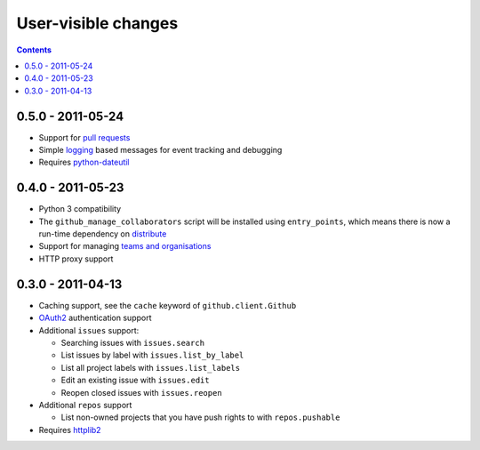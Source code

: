 User-visible changes
====================

.. contents::

0.5.0 - 2011-05-24
------------------

* Support for `pull requests`_
* Simple logging_ based messages for event tracking and debugging
* Requires python-dateutil_

.. _pull requests: http://develop.github.com/p/pulls.html
.. _logging: http://docs.python.org/library/logging.html
.. _python-dateutil: http://pypi.python.org/pypi/python-dateutil

0.4.0 - 2011-05-23
------------------

* Python 3 compatibility
* The ``github_manage_collaborators`` script will be installed using
  ``entry_points``, which means there is now a run-time dependency on
  distribute_
* Support for managing `teams and organisations`_
* HTTP proxy support

.. _teams and organisations: http://develop.github.com/p/orgs.html
.. _distribute: http://pypi.python.org/pypi/distribute

0.3.0 - 2011-04-13
------------------

* Caching support, see the ``cache`` keyword of ``github.client.Github``
* OAuth2_ authentication support
* Additional ``issues`` support:

  + Searching issues with ``issues.search``
  + List issues by label with ``issues.list_by_label``
  + List all project labels with ``issues.list_labels``
  + Edit an existing issue with ``issues.edit``
  + Reopen closed issues with ``issues.reopen``

* Additional ``repos`` support

  + List non-owned projects that you have push rights to with ``repos.pushable``

* Requires httplib2_

.. _OAuth2: http://develop.github.com/p/oauth.html
.. _httplib2: http://code.google.com/p/httplib2/
